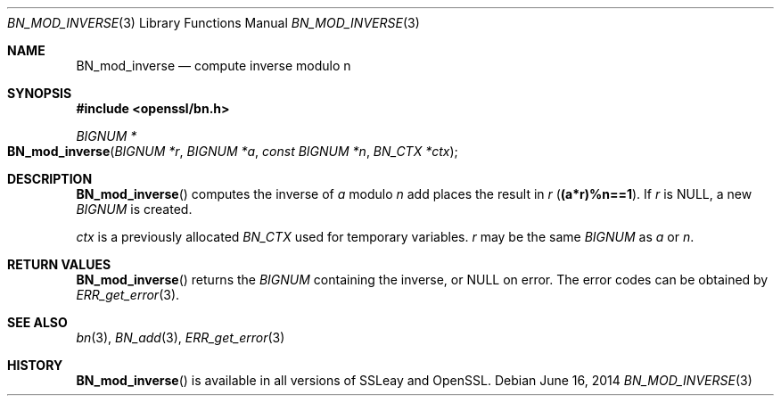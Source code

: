 .Dd $Mdocdate: June 16 2014 $
.Dt BN_MOD_INVERSE 3
.Os
.Sh NAME
.Nm BN_mod_inverse
.Nd compute inverse modulo n
.Sh SYNOPSIS
.In openssl/bn.h
.Ft BIGNUM *
.Fo BN_mod_inverse
.Fa "BIGNUM *r"
.Fa "BIGNUM *a"
.Fa "const BIGNUM *n"
.Fa "BN_CTX *ctx"
.Fc
.Sh DESCRIPTION
.Fn BN_mod_inverse
computes the inverse of
.Fa a
modulo
.Fa n
add places the result in
.Fa r
.Pq Li (a*r)%n==1 .
If
.Fa r
is
.Dv NULL ,
a new
.Vt BIGNUM
is created.
.Pp
.Fa ctx
is a previously allocated
.Vt BN_CTX
used for temporary variables.
.Fa r
may be the same
.Vt BIGNUM
as
.Fa a
or
.Fa n .
.Sh RETURN VALUES
.Fn BN_mod_inverse
returns the
.Vt BIGNUM
containing the inverse, or
.Dv NULL
on error.
The error codes can be obtained by
.Xr ERR_get_error 3 .
.Sh SEE ALSO
.Xr bn 3 ,
.Xr BN_add 3 ,
.Xr ERR_get_error 3
.Sh HISTORY
.Fn BN_mod_inverse
is available in all versions of SSLeay and OpenSSL.
